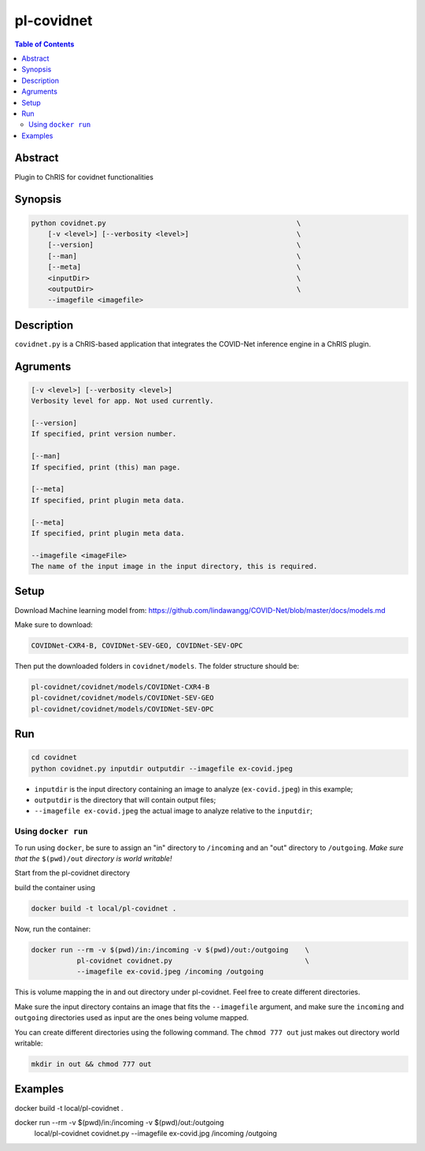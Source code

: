 pl-covidnet
================================

.. image:: https://badge.fury.io/py/covidnet.svg
    :target: https://badge.fury.io/py/covidnet

.. image:: https://travis-ci.org/FNNDSC/covidnet.svg?branch=master
    :target: https://travis-ci.org/FNNDSC/covidnet

.. image:: https://img.shields.io/badge/python-3.5%2B-blue.svg
    :target: https://badge.fury.io/py/pl-covidnet

.. contents:: Table of Contents


Abstract
--------

Plugin to ChRIS for covidnet functionalities


Synopsis
--------

.. code::

    python covidnet.py                                              \
        [-v <level>] [--verbosity <level>]                          \
        [--version]                                                 \
        [--man]                                                     \
        [--meta]                                                    \
        <inputDir>                                                  \
        <outputDir>                                                 \
        --imagefile <imagefile>

Description
-----------

``covidnet.py`` is a ChRIS-based application that integrates the COVID-Net inference engine in a ChRIS plugin.

Agruments
---------

.. code::

    [-v <level>] [--verbosity <level>]
    Verbosity level for app. Not used currently.

    [--version]
    If specified, print version number. 
    
    [--man]
    If specified, print (this) man page.

    [--meta]
    If specified, print plugin meta data.

    [--meta]
    If specified, print plugin meta data.

    --imagefile <imageFile>
    The name of the input image in the input directory, this is required.


Setup
----

Download Machine learning model from: 
https://github.com/lindawangg/COVID-Net/blob/master/docs/models.md

Make sure to download: 

.. code:: bash

    COVIDNet-CXR4-B, COVIDNet-SEV-GEO, COVIDNet-SEV-OPC

Then put the downloaded folders in ``covidnet/models``. The folder structure should be:

.. code:: bash

    pl-covidnet/covidnet/models/COVIDNet-CXR4-B
    pl-covidnet/covidnet/models/COVIDNet-SEV-GEO
    pl-covidnet/covidnet/models/COVIDNet-SEV-OPC


Run
----

.. code:: bash

    cd covidnet
    python covidnet.py inputdir outputdir --imagefile ex-covid.jpeg

- ``inputdir`` is the input directory containing an image to analyze (``ex-covid.jpeg``) in this example;

- ``outputdir`` is the directory that will contain output files;

- ``--imagefile ex-covid.jpeg`` the actual image to analyze relative to the ``inputdir``;


Using ``docker run``
~~~~~~~~~~~~~~~~~~~~

To run using ``docker``, be sure to assign an "in" directory to ``/incoming`` and an "out" directory to ``/outgoing``. *Make sure that the* ``$(pwd)/out`` *directory is world writable!*

Start from the pl-covidnet directory

build the container using 

.. code:: bash

    docker build -t local/pl-covidnet .
    

Now, run the container:

.. code:: bash

    docker run --rm -v $(pwd)/in:/incoming -v $(pwd)/out:/outgoing    \
               pl-covidnet covidnet.py                                \
               --imagefile ex-covid.jpeg /incoming /outgoing


This is volume mapping the in and out directory under pl-covidnet. Feel free to create different directories. 

Make sure the input directory contains an image that fits the ``--imagefile`` argument, and make sure the ``incoming`` and ``outgoing`` directories used as input are the ones being volume mapped.


You can create different directories using the following command. The ``chmod 777 out`` just makes out directory world writable:

.. code:: bash
    
    mkdir in out && chmod 777 out

Examples
--------

docker build -t local/pl-covidnet .

docker run --rm -v $(pwd)/in:/incoming -v $(pwd)/out:/outgoing   \
           local/pl-covidnet covidnet.py                         \
           --imagefile ex-covid.jpg /incoming /outgoing

